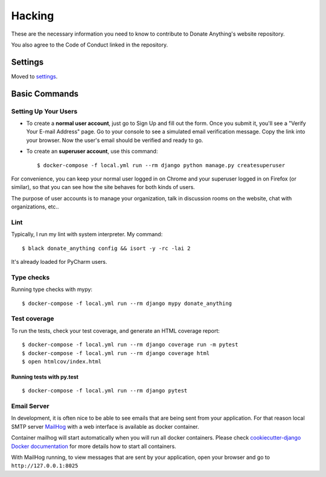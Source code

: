 Hacking
=======

These are the necessary information you need to know
to contribute to Donate Anything's website repository.

You also agree to the Code of Conduct linked in the repository.

Settings
--------

Moved to settings_.

.. _settings: http://cookiecutter-django.readthedocs.io/en/latest/settings.html

Basic Commands
--------------

Setting Up Your Users
^^^^^^^^^^^^^^^^^^^^^

* To create a **normal user account**, just go to Sign Up and fill out the form. Once you submit it, you'll see a "Verify Your E-mail Address" page. Go to your console to see a simulated email verification message. Copy the link into your browser. Now the user's email should be verified and ready to go.

* To create an **superuser account**, use this command::

    $ docker-compose -f local.yml run --rm django python manage.py createsuperuser

For convenience, you can keep your normal user logged in on Chrome and your superuser logged in on Firefox (or similar), so that you can see how the site behaves for both kinds of users.

The purpose of user accounts is to manage your organization, talk
in discussion rooms on the website, chat with organizations, etc..

Lint
^^^^

Typically, I run my lint with system interpreter. My command::

    $ black donate_anything config && isort -y -rc -lai 2

It's already loaded for PyCharm users.

Type checks
^^^^^^^^^^^

Running type checks with mypy:

::

  $ docker-compose -f local.yml run --rm django mypy donate_anything

Test coverage
^^^^^^^^^^^^^

To run the tests, check your test coverage, and generate an HTML coverage report::

    $ docker-compose -f local.yml run --rm django coverage run -m pytest
    $ docker-compose -f local.yml run --rm django coverage html
    $ open htmlcov/index.html

Running tests with py.test
~~~~~~~~~~~~~~~~~~~~~~~~~~

::

  $ docker-compose -f local.yml run --rm django pytest

Email Server
^^^^^^^^^^^^

In development, it is often nice to be able to see emails that are being sent from your application. For that reason local SMTP server `MailHog`_ with a web interface is available as docker container.

Container mailhog will start automatically when you will run all docker containers.
Please check `cookiecutter-django Docker documentation`_ for more details how to start all containers.

With MailHog running, to view messages that are sent by your application, open your browser and go to ``http://127.0.0.1:8025``

.. _mailhog: https://github.com/mailhog/MailHog
.. _`cookiecutter-django Docker documentation`: http://cookiecutter-django.readthedocs.io/en/latest/deployment-with-docker.html
